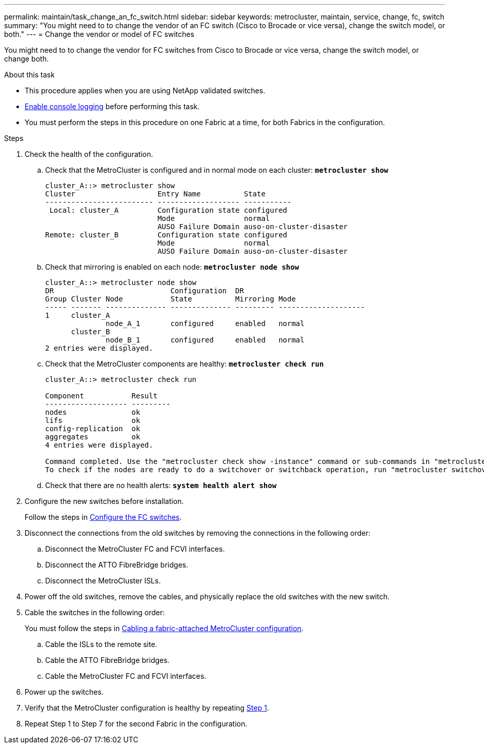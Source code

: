 ---
permalink: maintain/task_change_an_fc_switch.html
sidebar: sidebar
keywords: metrocluster, maintain, service, change, fc, switch
summary: "You might need to to change the vendor of an FC switch (Cisco to Brocade or vice versa), change the switch model, or both."
---
= Change the vendor or model of FC switches

:icons: font
:imagesdir: ../media/

[.lead]
You might need to to change the vendor for FC switches from Cisco to Brocade or vice versa, change the switch model, or change both.  

.About this task

* This procedure applies when you are using NetApp validated switches.
* link:enable-console-logging-before-maintenance.html[Enable console logging] before performing this task.
* You must perform the steps in this procedure on one Fabric at a time, for both Fabrics in the configuration. 

// 2024 Aug 13, ONTAPDOC-1988
.Steps

. [[step_1,Step 1]]Check the health of the configuration.
 .. Check that the MetroCluster is configured and in normal mode on each cluster: `*metrocluster show*`
+
----
cluster_A::> metrocluster show
Cluster                   Entry Name          State
------------------------- ------------------- -----------
 Local: cluster_A         Configuration state configured
                          Mode                normal
                          AUSO Failure Domain auso-on-cluster-disaster
Remote: cluster_B         Configuration state configured
                          Mode                normal
                          AUSO Failure Domain auso-on-cluster-disaster
----

 .. Check that mirroring is enabled on each node: `*metrocluster node show*`
+
----
cluster_A::> metrocluster node show
DR                           Configuration  DR
Group Cluster Node           State          Mirroring Mode
----- ------- -------------- -------------- --------- --------------------
1     cluster_A
              node_A_1       configured     enabled   normal
      cluster_B
              node_B_1       configured     enabled   normal
2 entries were displayed.
----

 .. Check that the MetroCluster components are healthy: `*metrocluster check run*`
+
----
cluster_A::> metrocluster check run

Component           Result
------------------- ---------
nodes               ok
lifs                ok
config-replication  ok
aggregates          ok
4 entries were displayed.

Command completed. Use the "metrocluster check show -instance" command or sub-commands in "metrocluster check" directory for detailed results.
To check if the nodes are ready to do a switchover or switchback operation, run "metrocluster switchover -simulate" or "metrocluster switchback -simulate", respectively.
----

 .. Check that there are no health alerts: `*system health alert show*`
. Configure the new switches before installation.
+
Follow the steps in link:../install-fc/concept-configure-fc-switches.html[Configure the FC switches].


. Disconnect the connections from the old switches by removing the connections in the following order:
+
.. Disconnect the MetroCluster FC and FCVI interfaces.
.. Disconnect the ATTO FibreBridge bridges.
.. Disconnect the MetroCluster ISLs.

. Power off the old switches, remove the cables, and physically replace the old switches with the new switch.


. Cable the switches in the following order: 
+
You must follow the steps in link:../install-fc/task_configure_the_mcc_hardware_components_fabric.html[Cabling a fabric-attached MetroCluster configuration]. 
+
.. Cable the ISLs to the remote site.
.. Cable the ATTO FibreBridge bridges.
..  Cable the MetroCluster FC and FCVI interfaces.

. Power up the switches.

. Verify that the MetroCluster configuration is healthy by repeating <<Step 1>>.

. Repeat Step 1 to Step 7 for the second Fabric in the configuration. 

// 2024 Jul 08, ONTAPDOC-2160
// 2024 Mar 07, ONTAPDOC-1722
// 2023 May 18, BURT 1491844